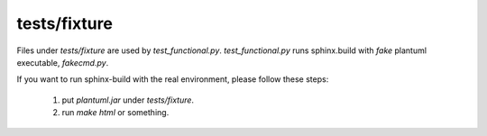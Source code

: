 tests/fixture
=============

Files under `tests/fixture` are used by `test_functional.py`.
`test_functional.py` runs sphinx.build with *fake* plantuml executable,
`fakecmd.py`.

If you want to run sphinx-build with the real environment, please follow
these steps:

 1. put `plantuml.jar` under `tests/fixture`.
 2. run `make html` or something.
